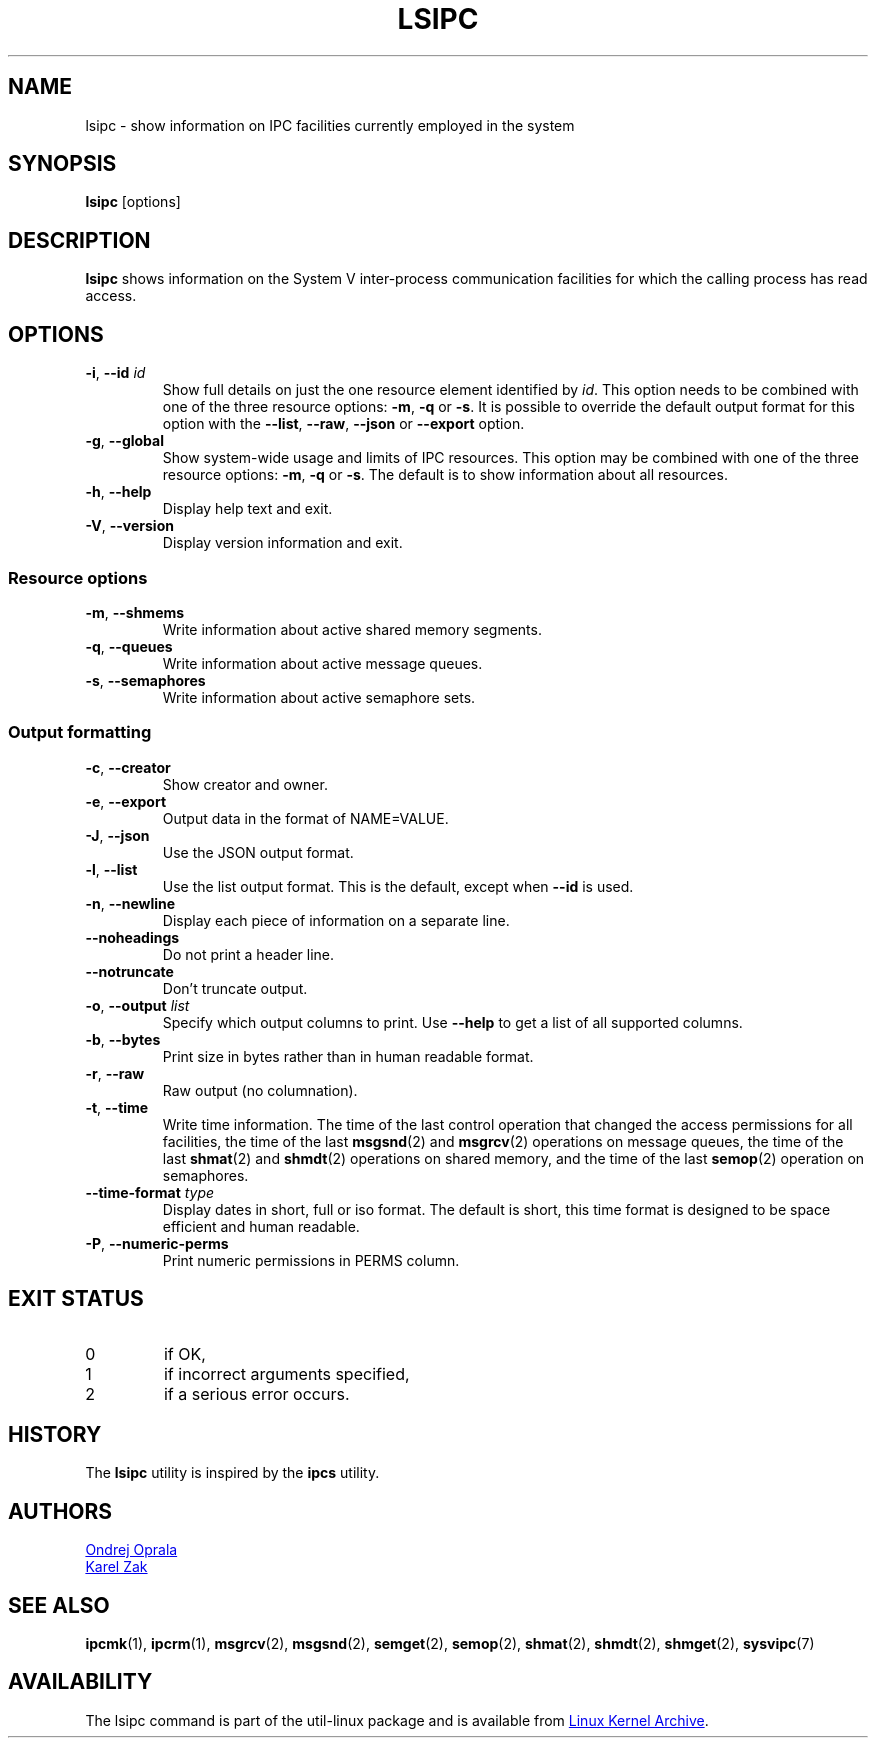 .\" Copyright 2015 Ondrej Oprala(ooprala@redhat.com)
.\" May be distributed under the GNU General Public License
.TH LSIPC "1" "November 2015" "util-linux" "User Commands"
.SH NAME
lsipc \- show information on IPC facilities currently employed in the system
.SH SYNOPSIS
.B lsipc
[options]
.SH DESCRIPTION
.B lsipc
shows information on the System V inter-process communication facilities
for which the calling process has read access.
.SH OPTIONS
.TP
\fB\-i\fR, \fB\-\-id\fR \fIid\fR
Show full details on just the one resource element identified by
.IR id .
This option needs to be combined with one of the three resource options:
.BR \-m ,
.BR \-q " or"
.BR \-s .
It is possible to override the default output format for this option with the
\fB\-\-list\fR, \fB\-\-raw\fR, \fB\-\-json\fR or \fB\-\-export\fR option.
.TP
\fB\-g\fR, \fB\-\-global\fR
Show system-wide usage and limits of IPC resources.
This option may be combined with one of the three resource options:
.BR \-m ,
.BR \-q " or"
.BR \-s .
The default is to show information about all resources.
.TP
\fB\-h\fR, \fB\-\-help\fR
Display help text and exit.
.TP
\fB\-V\fR, \fB\-\-version\fR
Display version information and exit.
.SS "Resource options"
.TP
\fB\-m\fR, \fB\-\-shmems\fR
Write information about active shared memory segments.
.TP
\fB\-q\fR, \fB\-\-queues\fR
Write information about active message queues.
.TP
\fB\-s\fR, \fB\-\-semaphores\fR
Write information about active semaphore sets.
.SS "Output formatting"
.TP
\fB\-c\fR, \fB\-\-creator\fR
Show creator and owner.
.TP
\fB\-e\fR, \fB\-\-export\fR
Output data in the format of NAME=VALUE.
.TP
\fB\-J\fR, \fB\-\-json\fR
Use the JSON output format.
.TP
\fB\-l\fR, \fB\-\-list\fR
Use the list output format.  This is the default, except when \fB\-\-id\fR
is used.
.TP
\fB\-n\fR, \fB\-\-newline\fR
Display each piece of information on a separate line.
.TP
\fB\-\-noheadings\fR
Do not print a header line.
.TP
\fB\-\-notruncate\fR
Don't truncate output.
.TP
\fB\-o\fR, \fB\-\-output \fIlist\fP
Specify which output columns to print.  Use
.B \-\-help
to get a list of all supported columns.
.TP
\fB\-b\fR, \fB\-\-bytes\fR
Print size in bytes rather than in human readable format.
.TP
\fB\-r\fR, \fB\-\-raw\fR
Raw output (no columnation).
.TP
\fB\-t\fR, \fB\-\-time\fR
Write time information.  The time of the last control operation that changed
the access permissions for all facilities, the time of the last
.BR msgsnd (2)
and
.BR msgrcv (2)
operations on message queues, the time of the last
.BR shmat (2)
and
.BR shmdt (2)
operations on shared memory, and the time of the last
.BR semop (2)
operation on semaphores.
.TP
\fB\-\-time\-format\fR \fItype\fP
Display dates in short, full or iso format.  The default is short, this time
format is designed to be space efficient and human readable.
.TP
\fB\-P\fR, \fB\-\-numeric\-perms\fR
Print numeric permissions in PERMS column.

.SH EXIT STATUS
.TP
0
if OK,
.TP
1
if incorrect arguments specified,
.TP
2
if a serious error occurs.
.SH HISTORY
The \fBlsipc\fP utility is inspired by the \fBipcs\fP utility.
.SH AUTHORS
.MT ooprala@redhat.com
Ondrej Oprala
.ME
.br
.MT kzak@redhat.com
Karel Zak
.ME

.SH SEE ALSO
.BR ipcmk (1),
.BR ipcrm (1),
.BR msgrcv (2),
.BR msgsnd (2),
.BR semget (2),
.BR semop (2),
.BR shmat (2),
.BR shmdt (2),
.BR shmget (2),
.BR sysvipc (7)
.SH AVAILABILITY
The lsipc command is part of the util-linux package and is available from
.UR https://\:www.kernel.org\:/pub\:/linux\:/utils\:/util-linux/
Linux Kernel Archive
.UE .
